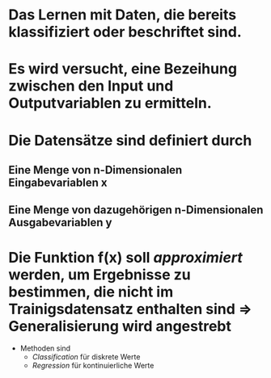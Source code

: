 * Das Lernen mit Daten, die bereits klassifiziert oder beschriftet sind.
* [[../assets/image_1647857058843_0.png]]
* Es wird versucht, eine *Bezeihung zwischen den Input und Outputvariablen* zu ermitteln.
* Die Datensätze sind definiert durch
** Eine Menge von n-Dimensionalen Eingabevariablen x
** Eine Menge von dazugehörigen n-Dimensionalen Ausgabevariablen y
* Die Funktion f(x) soll /approximiert/ werden, um Ergebnisse zu bestimmen, die nicht im Trainigsdatensatz enthalten sind => *Generalisierung* wird angestrebt
- Methoden sind
	- [[Classification]] für diskrete Werte
	- [[Regression]] für kontinuierliche Werte